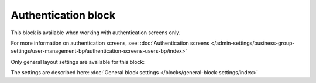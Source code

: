 Authentication block
=============================================

This block is available when working with authentication screens only.

For more information on authentication screens, see: :doc:`Authentication screens </admin-settings/business-group-settings/user-management-bp/authentication-screens-users-bp/index>`

Only general layout settings are available for this block:

.. image:: authentication-block-settings.png

The settings are described here: :doc:`General block settings </blocks/general-block-settings/index>`

